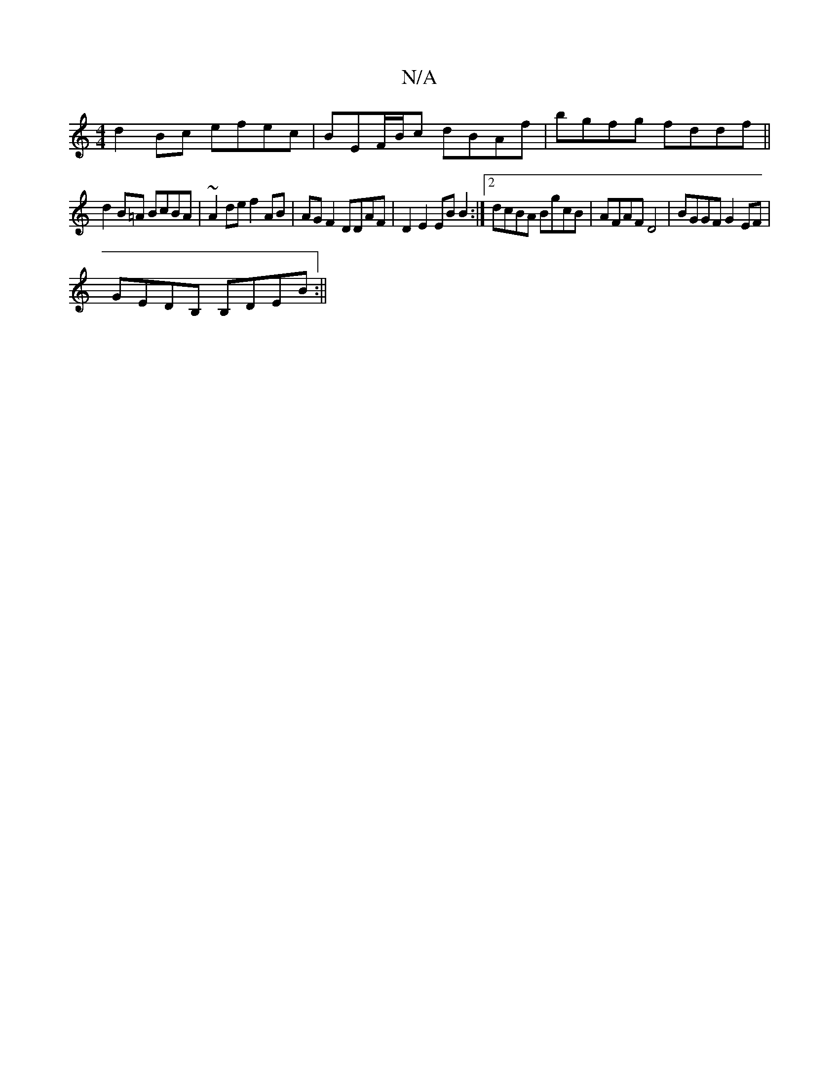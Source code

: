 X:1
T:N/A
M:4/4
R:N/A
K:Cmajor
d2 Bc efec | BEF/B/c dBAf | bgfg fddf ||
d2 B=A BcBA | ~A2de f2 AB | AG F2 DDAF | D2 E2 EB B2 :|2 dcBA BgcB | AFAF D4 | BGGF G2 EF |
GEDB, B,DEB:||

|: BA GBAB BAA^G||

ABE B4:|

AE|FGef ecBc|dBAF E2F
